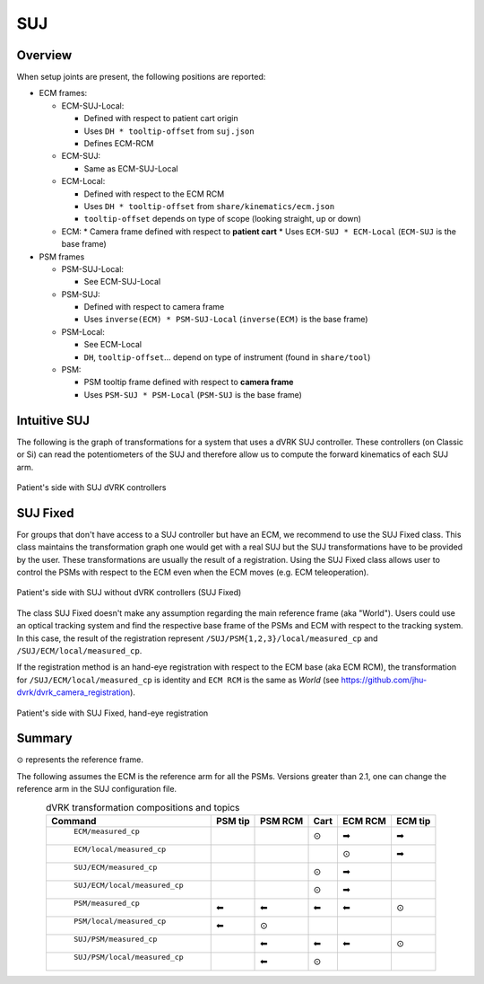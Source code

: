 .. _frames_SUJ:

SUJ
###

Overview
********

When setup joints are present, the following positions are reported:

* ECM frames:

  * ECM-SUJ-Local:

    * Defined with respect to patient cart origin
    * Uses ``DH * tooltip-offset`` from ``suj.json``
    * Defines ECM-RCM

  * ECM-SUJ:

    * Same as ECM-SUJ-Local
  * ECM-Local:

    * Defined with respect to the ECM RCM
    * Uses ``DH * tooltip-offset`` from ``share/kinematics/ecm.json``
    * ``tooltip-offset`` depends on type of scope (looking straight,
      up or down)

  * ECM:
    * Camera frame defined with respect to **patient cart**
    * Uses ``ECM-SUJ * ECM-Local`` (``ECM-SUJ`` is the base frame)

* PSM frames

  * PSM-SUJ-Local:

    * See ECM-SUJ-Local

  * PSM-SUJ:

    * Defined with respect to camera frame
    * Uses ``inverse(ECM) * PSM-SUJ-Local`` (``inverse(ECM)`` is the
      base frame)

  * PSM-Local:

    * See ECM-Local
    * ``DH``, ``tooltip-offset``... depend on type of instrument
      (found in ``share/tool``)

  * PSM:

    * PSM tooltip frame defined with respect to **camera frame**
    * Uses ``PSM-SUJ * PSM-Local`` (``PSM-SUJ`` is the base frame)

Intuitive SUJ
*************

The following is the graph of transformations for a system that uses a
dVRK SUJ controller.  These controllers (on Classic or Si) can read
the potentiometers of the SUJ and therefore allow us to compute the
forward kinematics of each SUJ arm.

.. figure:: /images/transformations/dVRK-transformations-SUJ.png
   :width: 600
   :align: center

   Patient's side with SUJ dVRK controllers

SUJ Fixed
*********

For groups that don't have access to a SUJ controller but have an ECM,
we recommend to use the SUJ Fixed class.  This class maintains the
transformation graph one would get with a real SUJ but the SUJ
transformations have to be provided by the user.  These
transformations are usually the result of a registration.  Using the
SUJ Fixed class allows user to control the PSMs with respect to the
ECM even when the ECM moves (e.g. ECM teleoperation).

.. figure:: /images/transformations/dVRK-transformations-SUJ-Fixed.png
   :width: 600
   :align: center

   Patient's side with SUJ without dVRK controllers (SUJ Fixed)

The class SUJ Fixed doesn't make any assumption regarding the main
reference frame (aka "World").  Users could use an optical tracking
system and find the respective base frame of the PSMs and ECM with
respect to the tracking system.  In this case, the result of the
registration represent ``/SUJ/PSM{1,2,3}/local/measured_cp`` and
``/SUJ/ECM/local/measured_cp``.

If the registration method is an hand-eye registration with respect to
the ECM base (aka ECM RCM), the transformation for
``/SUJ/ECM/local/measured_cp`` is identity and ``ECM RCM`` is the same
as `World` (see https://github.com/jhu-dvrk/dvrk_camera_registration).

.. figure:: /images/transformations/dVRK-transformations-SUJ-Fixed-hand-eye-calibration.png
   :width: 600
   :align: center

   Patient's side with SUJ Fixed, hand-eye registration

Summary
*******

⊙ represents the reference frame.

The following assumes the ECM is the reference arm for all the PSMs.
Versions greater than 2.1, one can change the reference arm in the SUJ
configuration file.

.. csv-table:: dVRK transformation compositions and topics
   :name: dvrk-suj-frames
   :header: "Command", "PSM tip", "PSM RCM", "Cart", "ECM RCM", "ECM tip"
   :align: center

   " ``ECM/measured_cp`` ",          "  ", "  ", "⊙", "➡", "➡"
   " ``ECM/local/measured_cp`` ",    "  ", "  ", "  ", "⊙", "➡"
   " ``SUJ/ECM/measured_cp`` ",      "  ", "  ", "⊙", "➡", "  "
   " ``SUJ/ECM/local/measured_cp``", "  ", "  ", "⊙", "➡", "  "
   " ``PSM/measured_cp``",           "⬅", "⬅", "⬅", "⬅", "⊙"
   " ``PSM/local/measured_cp``",     "⬅", "⊙", "  ", "  ", "  "
   " ``SUJ/PSM/measured_cp``",       "  ", "⬅", "⬅", "⬅", "⊙"
   " ``SUJ/PSM/local/measured_cp``", "  ", "⬅", "⊙", "  ", "  "
